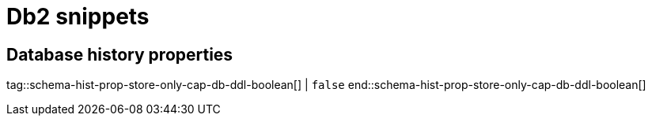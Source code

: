 = Db2 snippets

== Database history properties

// Boolean value for Db2 `schema-history-cfg-store-only-captured-dbs-ddl` config property.
// // Used in `ref-connector-configuration-database-history-properties.adoc`.
// Long term, for each connector, we could create a catalog of these snippet values and store them in connector-specific attribute files.
// Then include those files in the headers of each connector's main file.

tag::schema-hist-prop-store-only-cap-db-ddl-boolean[]
|
`false`
end::schema-hist-prop-store-only-cap-db-ddl-boolean[]
